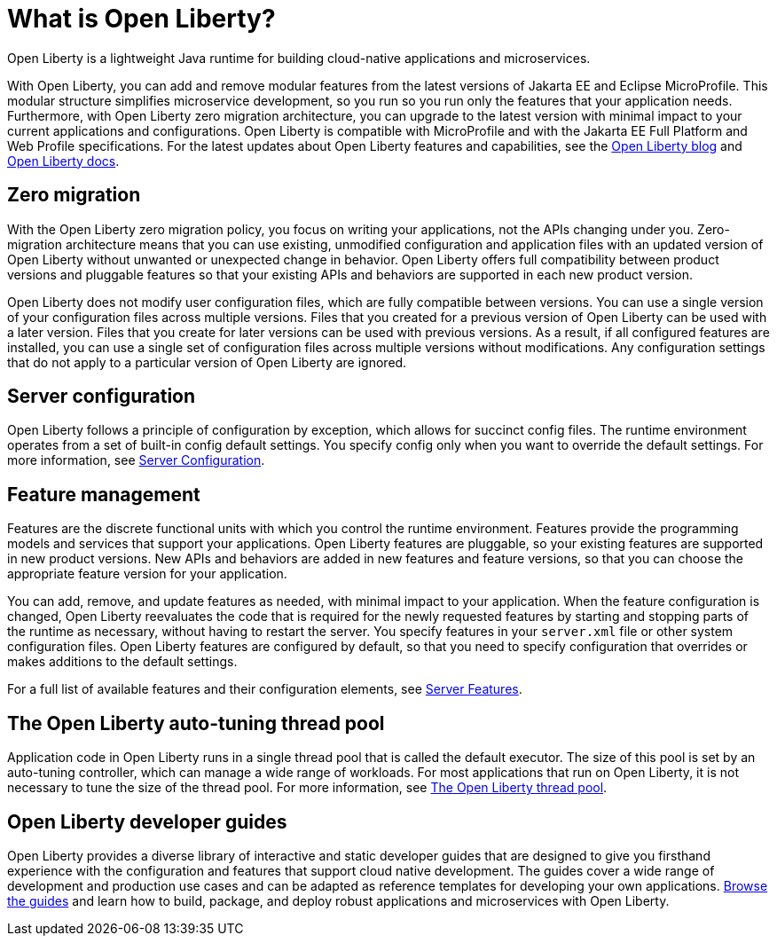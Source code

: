// Copyright (c) 2020 IBM Corporation and others.
// Licensed under Creative Commons Attribution-NoDerivatives
// 4.0 International (CC BY-ND 4.0)
//   https://creativecommons.org/licenses/by-nd/4.0/
//
// Contributors:
//     IBM Corporation
//
:page-description: Open Liberty is a lightweight Java runtime for building cloud-native applications and microservices.
:page-layout: general-reference
:seo-title: What is Open Liberty
:seo-description: Open Liberty is a lightweight Java runtime for building cloud-native applications and microservices.
:page-layout: general-reference
:page-type: general
= What is Open Liberty?

Open Liberty is a lightweight Java runtime for building cloud-native applications and microservices.

With Open Liberty, you can add and remove modular features from the latest versions of Jakarta EE and Eclipse MicroProfile. This modular structure simplifies microservice development, so you run so you run only the features that your application needs. Furthermore, with Open Liberty zero migration architecture, you can upgrade to the latest version with minimal impact to your current applications and configurations. Open Liberty is compatible with MicroProfile and with the Jakarta EE Full Platform and Web Profile specifications. For the latest updates about Open Liberty features and capabilities, see the link:https://openliberty.io/blog/[Open Liberty blog] and https://openliberty.io/docs/[Open Liberty docs].

////
new list pending benefit by persona content
Open Liberty offers the following benefits:

* A lightweight edition that corresponds to the Jakarta EE Full Platform and Web Profile specifications.
* Excellent development and production runtime environments for web applications.
* A smaller footprint for faster download and startup, giving more development time and faster time to deployment.
* Ease of packaging applications for deployment, including configuration.
////

== Zero migration

With the Open Liberty zero migration policy, you focus on writing your applications, not the APIs changing under you. Zero-migration architecture means that you can use existing, unmodified configuration and application files with an updated version of Open Liberty without unwanted or unexpected change in behavior. Open Liberty offers full compatibility between product versions and pluggable features so that your existing APIs and behaviors are supported in each new product version.

Open Liberty does not modify user configuration files, which are fully compatible between versions. You can use a single version of your configuration files across multiple versions. Files that you created for a previous version of Open Liberty can be used with a later version. Files that you create for later versions can be used with previous versions. As a result, if all configured features are installed, you can use a single set of configuration files across multiple versions without modifications. Any configuration settings that do not apply to a particular version of Open Liberty are ignored.

== Server configuration

Open Liberty follows a principle of configuration by exception, which allows for succinct config files. The runtime environment operates from a set of built-in config default settings. You specify config only when you want to override the default settings. For more information, see link:/docs/ref/config/#serverConfiguration.html[Server Configuration].

== Feature management

Features are the discrete functional units with which you control the runtime environment. Features provide the programming models and services that support your applications. Open Liberty features are pluggable, so your existing features are supported in new product versions. New APIs and behaviors are added in new features and feature versions, so that you can choose the appropriate feature version for your application.

You can add, remove, and update features as needed, with minimal impact to your application. When the feature configuration is changed, Open Liberty reevaluates the code that is required for the newly requested features by starting and stopping parts of the runtime as necessary, without having to restart the server. You specify features in your `server.xml` file or other system configuration files. Open Liberty features are configured by default, so that you need to specify configuration that overrides or makes additions to the default settings.



For a full list of available features and their configuration elements, see link:/docs/ref/feature/#featureOverview.html[Server Features].

== The Open Liberty auto-tuning thread pool

Application code in Open Liberty runs in a single thread pool that is called the default executor. The size of this pool is set by an auto-tuning controller, which can manage a wide range of workloads. For most applications that run on Open Liberty, it is not necessary to tune the size of the thread pool. For more information, see link:/docs/ref/general/#Threading.html[The Open Liberty thread pool].

== Open Liberty developer guides

Open Liberty provides a diverse library of interactive and static developer guides that are designed to give you firsthand experience with the configuration and features that support cloud native development. The guides cover a wide range of development and production use cases and can be adapted as reference templates for developing your own applications. link:/guides/[Browse the guides] and learn how to build, package, and deploy robust applications and microservices with Open Liberty.
